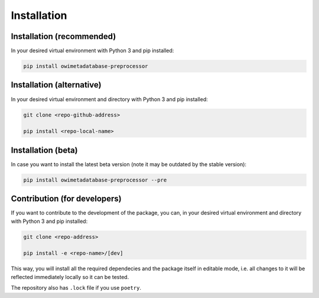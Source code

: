 Installation
============

Installation (recommended)
--------------------------

In your desired virtual environment with Python 3 and pip installed:

.. code-block:: bash
   
  pip install owimetadatabase-preprocessor


Installation (alternative)
--------------------------

In your desired virtual environment and directory with Python 3 and pip installed:

.. code-block:: bash

  git clone <repo-github-address>

  pip install <repo-local-name>


Installation (beta)
--------------------------

In case you want to install the latest beta version (note it may be outdated by the stable version):

.. code-block:: bash
   
  pip install owimetadatabase-preprocessor --pre


Contribution (for developers)
-----------------------------

If you want to contribute to the development of the package, you can, in your desired virtual environment and directory with Python 3 and pip installed:

.. code-block:: bash

  git clone <repo-address>

  pip install -e <repo-name>/[dev]

This way, you will install all the required dependecies and the package itself in editable mode, i.e. all changes to it will be reflected immediately locally so it can be tested.

The repository also has ``.lock`` file if you use ``poetry``.